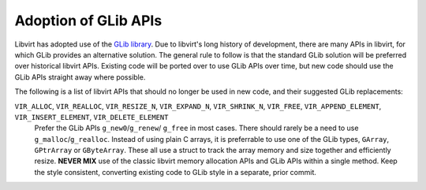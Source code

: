 =====================
Adoption of GLib APIs
=====================

Libvirt has adopted use of the `GLib
library <https://developer.gnome.org/glib/stable/>`__. Due to
libvirt's long history of development, there are many APIs in
libvirt, for which GLib provides an alternative solution. The
general rule to follow is that the standard GLib solution will be
preferred over historical libvirt APIs. Existing code will be
ported over to use GLib APIs over time, but new code should use
the GLib APIs straight away where possible.

The following is a list of libvirt APIs that should no longer be
used in new code, and their suggested GLib replacements:

``VIR_ALLOC``, ``VIR_REALLOC``, ``VIR_RESIZE_N``, ``VIR_EXPAND_N``, ``VIR_SHRINK_N``, ``VIR_FREE``, ``VIR_APPEND_ELEMENT``, ``VIR_INSERT_ELEMENT``, ``VIR_DELETE_ELEMENT``
   Prefer the GLib APIs ``g_new0``/``g_renew``/ ``g_free`` in most
   cases. There should rarely be a need to use
   ``g_malloc``/``g_realloc``. Instead of using plain C arrays, it
   is preferrable to use one of the GLib types, ``GArray``,
   ``GPtrArray`` or ``GByteArray``. These all use a struct to
   track the array memory and size together and efficiently
   resize. **NEVER MIX** use of the classic libvirt memory
   allocation APIs and GLib APIs within a single method. Keep the
   style consistent, converting existing code to GLib style in a
   separate, prior commit.
